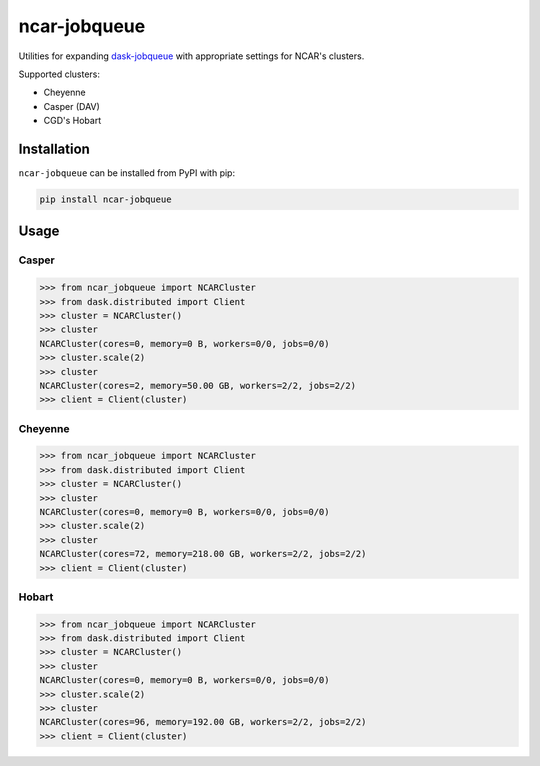 ncar-jobqueue
==============

.. image:: https://img.shields.io/pypi/v/ncar-jobqueue.svg?style=for-the-badge
    :target: https://pypi.org/project/ncar-jobqueue
    :alt: Python Package Index

Utilities for expanding dask-jobqueue_ with appropriate settings for NCAR's clusters.

.. _dask-jobqueue: https://dask-jobqueue.readthedocs.io/en/latest/

Supported clusters:

- Cheyenne
- Casper (DAV)
- CGD's Hobart

Installation
------------

``ncar-jobqueue`` can be installed from PyPI with pip:

.. code-block:: bash

    pip install ncar-jobqueue


Usage
------

Casper
~~~~~~

.. code-block:: python

    >>> from ncar_jobqueue import NCARCluster
    >>> from dask.distributed import Client
    >>> cluster = NCARCluster()
    >>> cluster
    NCARCluster(cores=0, memory=0 B, workers=0/0, jobs=0/0)
    >>> cluster.scale(2)
    >>> cluster
    NCARCluster(cores=2, memory=50.00 GB, workers=2/2, jobs=2/2)
    >>> client = Client(cluster)
    
Cheyenne
~~~~~~~~

.. code-block:: python

    >>> from ncar_jobqueue import NCARCluster
    >>> from dask.distributed import Client
    >>> cluster = NCARCluster()
    >>> cluster
    NCARCluster(cores=0, memory=0 B, workers=0/0, jobs=0/0)
    >>> cluster.scale(2)
    >>> cluster
    NCARCluster(cores=72, memory=218.00 GB, workers=2/2, jobs=2/2)
    >>> client = Client(cluster)
    
 
Hobart
~~~~~~

.. code-block:: python

    >>> from ncar_jobqueue import NCARCluster
    >>> from dask.distributed import Client
    >>> cluster = NCARCluster()
    >>> cluster
    NCARCluster(cores=0, memory=0 B, workers=0/0, jobs=0/0)
    >>> cluster.scale(2)
    >>> cluster
    NCARCluster(cores=96, memory=192.00 GB, workers=2/2, jobs=2/2)
    >>> client = Client(cluster)
    
